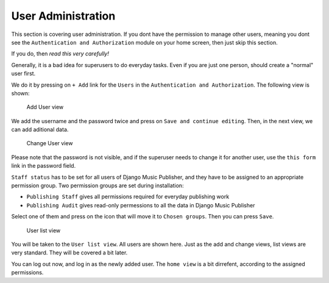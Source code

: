 User Administration
===================

This section is covering user administration. If you dont have the permission to manage other users, meaning you dont see the ``Authentication and Authorization`` module on your home screen, then just skip this section.

If you do, then *read this very carefully!*

Generally, it is a bad idea for superusers to do everyday tasks. Even if you are just one person, should create a "normal" user first.

We do it by pressing on ``+ Add`` link for the ``Users`` in the ``Authentication and Authorization``. The following view is shown:

.. figure:: /images/dmp_add_user.png
   :width: 100%

   Add User view

We add the username and the password twice and press on ``Save and continue editing``. Then, in the next view, we can add aditional data.

.. figure:: /images/dmp_change_user.png
   :width: 100%

   Change User view

Please note that the password is not visible, and if the superuser needs to change it for another user, use the ``this form`` link in the password field.

``Staff status`` has to be set for all users of Django Music Publisher, and they have to be assigned to an appropriate permission group. Two permission groups are set during installation:

* ``Publishing Staff`` gives all permissions required for everyday publishing work
* ``Publishing Audit`` gives read-only permessions to all the data  in Django Music Publisher

Select one of them and press on the icon that will move it to ``Chosen groups``. Then you can press ``Save``.

.. figure:: /images/dmp_users.png
   :width: 100%

   User list view

You will be taken to the ``User list view``. All users are shown here. Just as the add and change views, list views are very standard. They will be covered a bit later.

You can log out now, and log in as the newly added user. The ``home view`` is a bit dirrefent, according to the assigned permissions.
